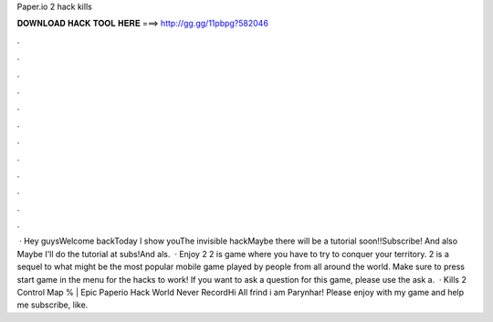 Paper.io 2 hack kills

𝐃𝐎𝐖𝐍𝐋𝐎𝐀𝐃 𝐇𝐀𝐂𝐊 𝐓𝐎𝐎𝐋 𝐇𝐄𝐑𝐄 ===> http://gg.gg/11pbpg?582046

.

.

.

.

.

.

.

.

.

.

.

.

 · Hey guysWelcome backToday I show youThe invisible hackMaybe there will be a tutorial soon!!Subscribe! And also Maybe I'll do the tutorial at subs!And als.  · Enjoy  2  2 is  game where you have to try to conquer your territory.  2 is a sequel to what might be the most popular mobile game played by people from all around the world. Make sure to press start game in the menu for the hacks to work! If you want to ask a question for this game, please use the ask a.  · Kills  2 Control Map % | Epic Paperio Hack World Never RecordHi All frind i am Parynhar! Please enjoy with my game and help me subscribe, like.
